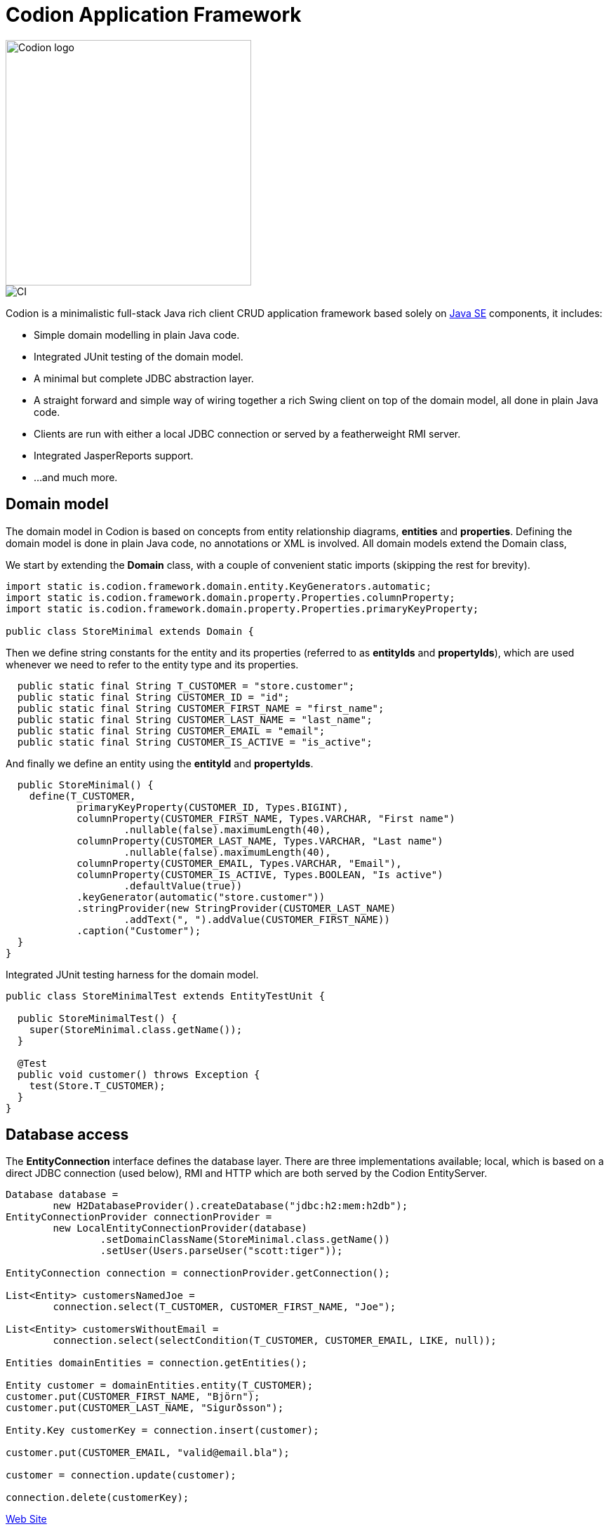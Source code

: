 = Codion Application Framework
:dir-source: demos/manual/src/main/java
:dir-chinook-source: demos/chinook/src/main/java

image::documentation/src/docs/asciidoc/images/codion-logo.png[Codion logo,350]
image::https://github.com/bjorndarri/codion/workflows/Java%20CI/badge.svg[CI]

Codion is a minimalistic full-stack Java rich client CRUD application framework based solely on link:++https://en.wikipedia.org/wiki/Java_Platform,_Standard_Edition++[Java SE] components, it includes:

* Simple domain modelling in plain Java code.
* Integrated JUnit testing of the domain model.
* A minimal but complete JDBC abstraction layer.
* A straight forward and simple way of wiring together a rich Swing client on top of the domain model, all done in plain Java code.
* Clients are run with either a local JDBC connection or served by a featherweight RMI server.
* Integrated JasperReports support.
* ...and much more.

== Domain model
The domain model in Codion is based on concepts from entity relationship diagrams, *entities* and *properties*. Defining the domain model is done in plain Java code, no annotations or XML is involved. All domain models extend the Domain class,

We start by extending the *Domain* class, with a couple of convenient static imports (skipping the rest for brevity).
[source,java]
----
import static is.codion.framework.domain.entity.KeyGenerators.automatic;
import static is.codion.framework.domain.property.Properties.columnProperty;
import static is.codion.framework.domain.property.Properties.primaryKeyProperty;

public class StoreMinimal extends Domain {
----

Then we define string constants for the entity and its properties (referred to as *entityIds* and *propertyIds*), which are used whenever we need to refer to the entity type and its properties.
[source,java]
----
  public static final String T_CUSTOMER = "store.customer";
  public static final String CUSTOMER_ID = "id";
  public static final String CUSTOMER_FIRST_NAME = "first_name";
  public static final String CUSTOMER_LAST_NAME = "last_name";
  public static final String CUSTOMER_EMAIL = "email";
  public static final String CUSTOMER_IS_ACTIVE = "is_active";
----

And finally we define an entity using the *entityId* and *propertyIds*.
[source,java]
----
  public StoreMinimal() {
    define(T_CUSTOMER,
            primaryKeyProperty(CUSTOMER_ID, Types.BIGINT),
            columnProperty(CUSTOMER_FIRST_NAME, Types.VARCHAR, "First name")
                    .nullable(false).maximumLength(40),
            columnProperty(CUSTOMER_LAST_NAME, Types.VARCHAR, "Last name")
                    .nullable(false).maximumLength(40),
            columnProperty(CUSTOMER_EMAIL, Types.VARCHAR, "Email"),
            columnProperty(CUSTOMER_IS_ACTIVE, Types.BOOLEAN, "Is active")
                    .defaultValue(true))
            .keyGenerator(automatic("store.customer"))
            .stringProvider(new StringProvider(CUSTOMER_LAST_NAME)
                    .addText(", ").addValue(CUSTOMER_FIRST_NAME))
            .caption("Customer");
  }
}
----

Integrated JUnit testing harness for the domain model.

[source,java]
----
public class StoreMinimalTest extends EntityTestUnit {

  public StoreMinimalTest() {
    super(StoreMinimal.class.getName());
  }

  @Test
  public void customer() throws Exception {
    test(Store.T_CUSTOMER);
  }
}
----

== Database access

The *EntityConnection* interface defines the database layer. There are three implementations available; local, which is based on a direct JDBC connection (used below), RMI and HTTP which are both served by the Codion EntityServer.

[source,java]
----
Database database =
        new H2DatabaseProvider().createDatabase("jdbc:h2:mem:h2db");
EntityConnectionProvider connectionProvider =
        new LocalEntityConnectionProvider(database)
                .setDomainClassName(StoreMinimal.class.getName())
                .setUser(Users.parseUser("scott:tiger"));

EntityConnection connection = connectionProvider.getConnection();

List<Entity> customersNamedJoe =
        connection.select(T_CUSTOMER, CUSTOMER_FIRST_NAME, "Joe");

List<Entity> customersWithoutEmail =
        connection.select(selectCondition(T_CUSTOMER, CUSTOMER_EMAIL, LIKE, null));

Entities domainEntities = connection.getEntities();

Entity customer = domainEntities.entity(T_CUSTOMER);
customer.put(CUSTOMER_FIRST_NAME, "Björn");
customer.put(CUSTOMER_LAST_NAME, "Sigurðsson");

Entity.Key customerKey = connection.insert(customer);

customer.put(CUSTOMER_EMAIL, "valid@email.bla");

customer = connection.update(customer);

connection.delete(customerKey);
----

link:https://codion.is[Web Site]